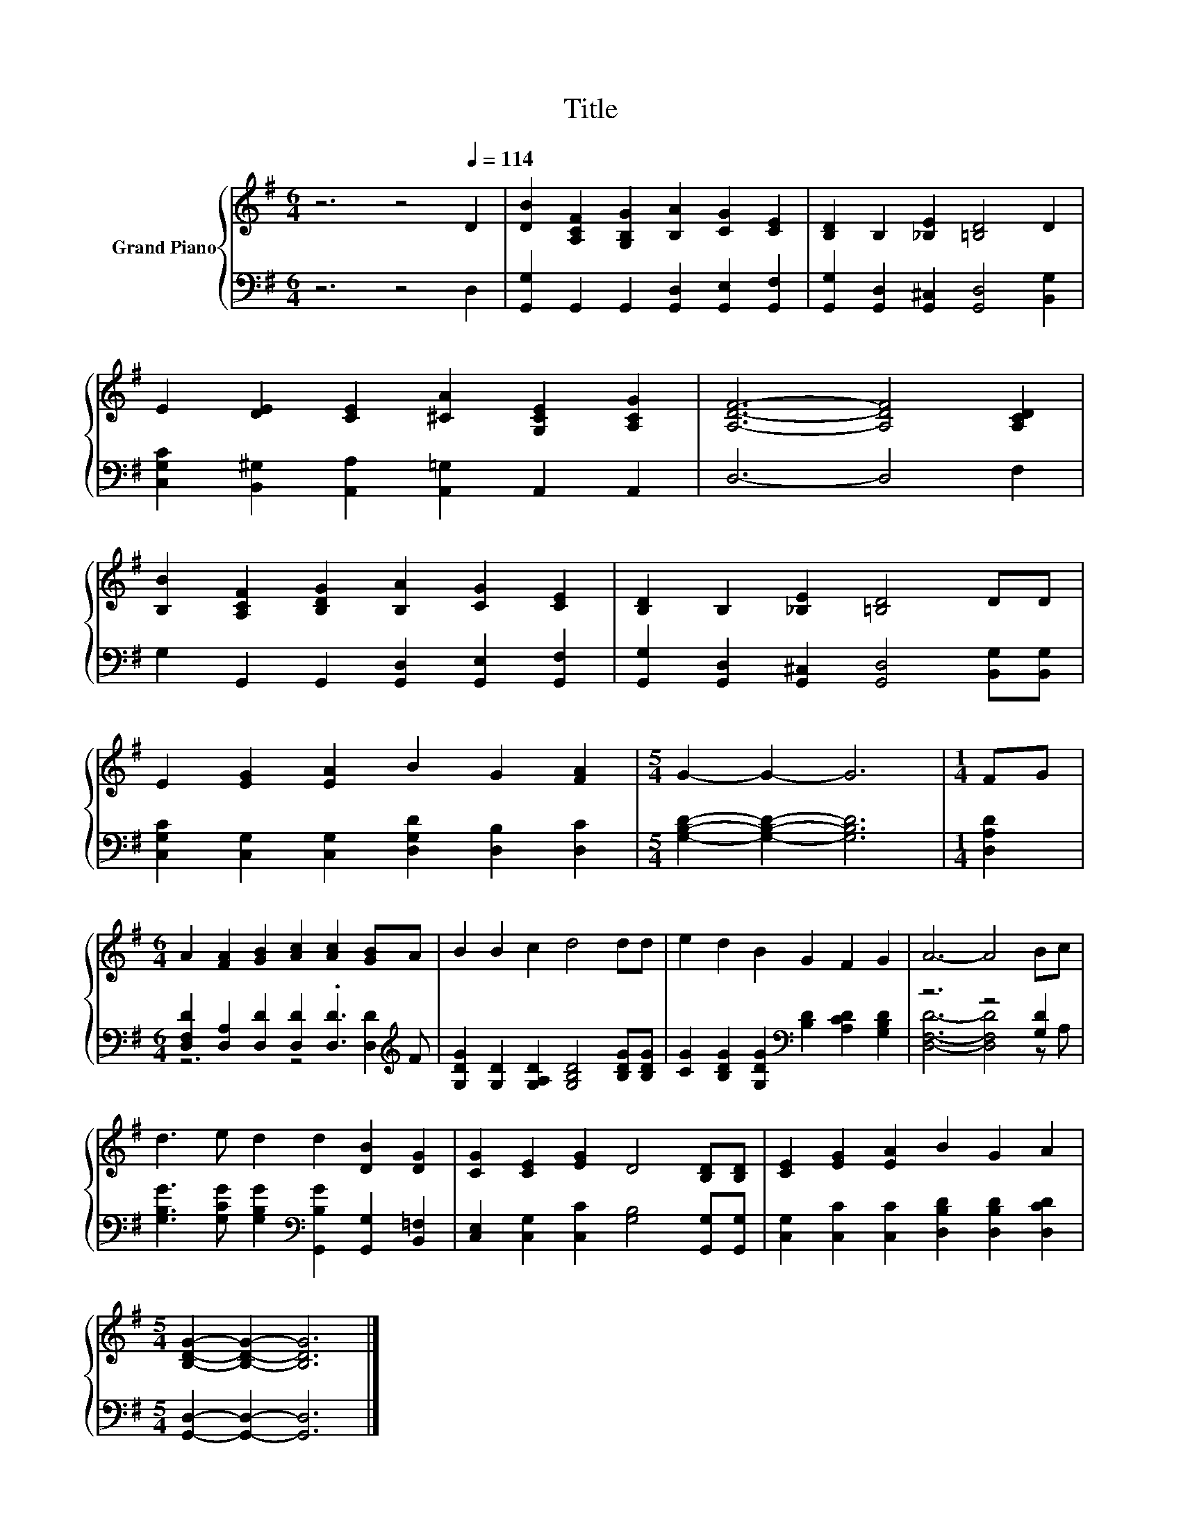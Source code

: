 X:1
T:Title
%%score { 1 | ( 2 3 ) }
L:1/8
M:6/4
K:G
V:1 treble nm="Grand Piano"
V:2 bass 
V:3 bass 
V:1
 z6 z4[Q:1/4=114] D2 | [DB]2 [A,CF]2 [G,B,G]2 [B,A]2 [CG]2 [CE]2 | [B,D]2 B,2 [_B,E]2 [=B,D]4 D2 | %3
 E2 [DE]2 [CE]2 [^CA]2 [G,CE]2 [A,CG]2 | [A,DF]6- [A,DF]4 [A,CD]2 | %5
 [B,B]2 [A,CF]2 [B,DG]2 [B,A]2 [CG]2 [CE]2 | [B,D]2 B,2 [_B,E]2 [=B,D]4 DD | %7
 E2 [EG]2 [EA]2 B2 G2 [FA]2 |[M:5/4] G2- G2- G6 |[M:1/4] FG | %10
[M:6/4] A2 [FA]2 [GB]2 [Ac]2 [Ac]2 [GB]A | B2 B2 c2 d4 dd | e2 d2 B2 G2 F2 G2 | A6- A4 Bc | %14
 d3 e d2 d2 [DB]2 [DG]2 | [CG]2 [CE]2 [EG]2 D4 [B,D][B,D] | [CE]2 [EG]2 [EA]2 B2 G2 A2 | %17
[M:5/4] [B,DG]2- [B,DG]2- [B,DG]6 |] %18
V:2
 z6 z4 D,2 | [G,,G,]2 G,,2 G,,2 [G,,D,]2 [G,,E,]2 [G,,F,]2 | %2
 [G,,G,]2 [G,,D,]2 [G,,^C,]2 [G,,D,]4 [B,,G,]2 | [C,G,C]2 [B,,^G,]2 [A,,A,]2 [A,,=G,]2 A,,2 A,,2 | %4
 D,6- D,4 F,2 | G,2 G,,2 G,,2 [G,,D,]2 [G,,E,]2 [G,,F,]2 | %6
 [G,,G,]2 [G,,D,]2 [G,,^C,]2 [G,,D,]4 [B,,G,][B,,G,] | %7
 [C,G,C]2 [C,G,]2 [C,G,]2 [D,G,D]2 [D,B,]2 [D,C]2 |[M:5/4] [G,B,D]2- [G,B,D]2- [G,B,D]6 | %9
[M:1/4] [D,A,D]2 |[M:6/4] [D,F,D]2 [D,A,]2 [D,D]2 [D,D]2 .[D,D]3[K:treble] F | %11
 [G,DG]2 [G,D]2 [G,A,D]2 [G,B,D]4 [B,DG][B,DG] | %12
 [CG]2 [B,DG]2 [G,DG]2[K:bass] [B,D]2 [A,CD]2 [G,B,D]2 | z6 z4 [G,D]2 | %14
 [G,B,G]3 [G,CG] [G,B,G]2[K:bass] [G,,B,G]2 [G,,G,]2 [B,,=F,]2 | %15
 [C,E,]2 [C,G,]2 [C,C]2 [G,B,]4 [G,,G,][G,,G,] | [C,G,]2 [C,C]2 [C,C]2 [D,B,D]2 [D,B,D]2 [D,CD]2 | %17
[M:5/4] [G,,D,]2- [G,,D,]2- [G,,D,]6 |] %18
V:3
 x12 | x12 | x12 | x12 | x12 | x12 | x12 | x12 |[M:5/4] x10 |[M:1/4] x2 | %10
[M:6/4] z6 z4 [D,D]2[K:treble] | x12 | x6[K:bass] x6 | [D,F,D]6- [D,F,D]4 z A, | x6[K:bass] x6 | %15
 x12 | x12 |[M:5/4] x10 |] %18

